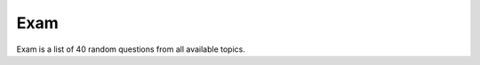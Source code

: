 Exam
----

Exam is a list of 40 random questions from all available topics.

.. http:get:: /exam

   Get exam for the user.
   The exam will expire after **3 hrs** since creation.

   **Example requests**:

   .. sourcecode:: http

      GET /v1/exam HTTP/1.1

   .. sourcecode:: http

      GET /v1/exam?lang=de HTTP/1.1

   **Example response**:

   .. sourcecode:: http

      HTTP/1.1 200 OK
      Content-Type: application/json; charset=utf-8

      {
        "status": 200,
        "exam": {
          "id": 9,
          "expires": "2013-03-14 18:11:21"
        },
        "questions": [
          {
            "answer": 0,
            "text": "Question text1",
            "image": 234,
            "id": 12
          },
          {
            "answer": 1,
            "text": "Question text2",
            "image": 34,
            "id": 3,
            "image_bis": "b"
          },
          {
            "answer": 1,
            "text": "Question text3",
            "id": 108
          }
        ]
      }

   =========  ===========================================
   Response fields
   ======================================================
   exam       Exam information.
   questions  List of exam questions.
   =========  ===========================================

   =========  ===========================================
   exam fields
   ======================================================
   id         Exam ID.
   expires    Expiration time of the exam (time in UTC).
              After this time the Service will not accept
              exam answers.
   =========  ===========================================

   =========  =================================
   question fields
   ============================================
   id         Question ID.
   text       Question text.
   answer     Question answer (True=1/False=0).
   image      Image ID (optional).
   image_bis  Image type (optional).
   =========  =================================

   :query lang: Question language: *it*, *fr*, *de*.
      This parameter is optional (default: *it*).

   :statuscode 200: Everything is ok.
   :statuscode 401: Unauthorized.


.. http:post:: /exam/(id)

   Send answers for the specified exam. Client sends list of answered
   questions and answers. List of questions/answers is fixed to 40.

   **Example request**:

   .. sourcecode:: http

      POST /v1/exam/9 HTTP/1.1
      Content-Type: application/json; charset=utf-8

      {
        "questions": [1,2,3,10],
        "answers": [1,0,0,1]
      }

   **Example response**:

   .. sourcecode:: http

      HTTP/1.1 200 OK
      Content-Type: application/json; charset=utf-8

      {
        "status": 200
      }

   =========  ===========================
   Request fields
   ======================================
   questions  List of answered questions.
   answers    List of answers.

              *1* - Positive answer;
              *0* - Negative answer.

              *Number of answers must
              be the same as questions.*
   =========  ===========================

   :param id: ID of the exam.


   :statuscode 200: Everything is ok.

   :statuscode 401: Unauthorized.

   :statuscode 400: Not a JSON.
      Client sent malformed JSON string.

   :statuscode 400: Missing parameter.
      At least one of the parameters missing.

   :statuscode 400: Parameters length mismatch.
      Lists has different numbers of elements.

   :statuscode 400: Wrong number of answers.
        There must be 40 answers.

   :statuscode 400: Invalid exam ID.

   :statuscode 400: Invalid value.
      List element is not a number.

   :statuscode 400: Exam is already passed.

   :statuscode 400: Exam is expired.


.. http:get:: /exam/(id)

   Get information about specified exam.

   **Example requests**:

   .. sourcecode:: http

      GET /v1/exam/9 HTTP/1.1

   .. sourcecode:: http

      GET /v1/exam/9?lang=fr HTTP/1.1

   **Example response**:

   .. sourcecode:: http

      HTTP/1.1 200 OK
      Content-Type: application/json; charset=utf-8

      {
        "status": 200,
        "student": {
          "id": 42,
          "name": "Chuck",
          "surname": "Norris"
        },
        "exam": {
          "id": 1,
          "start": "2013-03-19 17:16:00",
          "end": "2013-03-19 17:16:00",
          "errors": 2,
          "status": "passed"
        },
        "questions": [
          {
            "answer": 1,
            "text": "Question text2",
            "image": 34,
            "id": 3,
            "image_bis": "b",
            "is_correct": 1
          },
          {
            "answer": 2,
            "text": "Question text",
            "id": 90,
            "is_correct": 0
          }
        ]
      }

   =========  =============================
   Request fields
   ========================================
   student    Information about the student
              for whom exam was created.
   exam       Exam information.
   questions  List of exam questions.
   =========  =============================

   =========  ==================
   student fields
   =============================
   id         Student ID.
   name       Student name.
   surname    Student surname.
   =========  ==================

   =========  ============================================================
   exam fields
   =======================================================================
   id         Exam ID.
   start      Exam start time (UTC).
   end        Exam end time (UTC).
   errors     Number of errors.
   status     Exam status:

              * passed - exam is successfully passed
              * failed - exam is failed (number of errors > 4)
              * expired - exam is expired (it took more than 3 hours
                after exam creation).
              * in-progress - exams is in progress.
   =========  ============================================================

   ==========  =================================
   questions fields
   =============================================
   id          Question ID.
   text        Question text.
   answer      Question answer (True=1/False=0).
   image       Image ID (optional).
   image_bis   Image type (optional).
   is_correct  Correct answer (True=1/False=0).
   ==========  =================================


   :param id: ID of the exam.

   :query lang: Question language: *it*, *fr*, *de*.
      This parameter is optional (default: *it*).

   :statuscode 200: Everything is ok.
   :statuscode 401: Unauthorized.
   :statuscode 400: Invalid exam ID.

